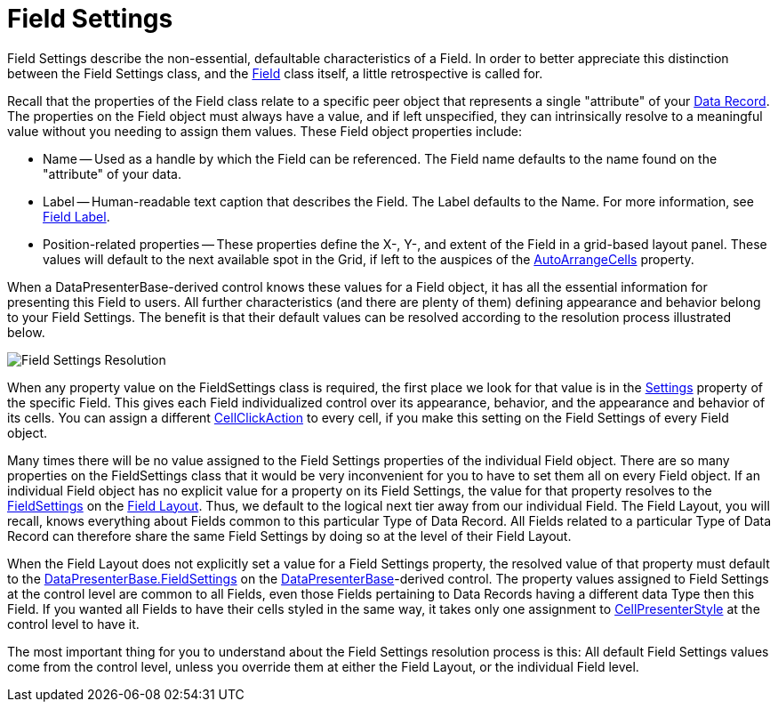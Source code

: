 ﻿////

|metadata|
{
    "name": "xamdata-terms-fields-field-settings",
    "controlName": ["xamDataPresenter"],
    "tags": ["Data Binding","Getting Started","Tips and Tricks"],
    "guid": "{828AB29E-4709-4569-AC44-EC088F4DFD53}",  
    "buildFlags": [],
    "createdOn": "2012-01-30T19:39:52.5468625Z"
}
|metadata|
////

= Field Settings

Field Settings describe the non-essential, defaultable characteristics of a Field. In order to better appreciate this distinction between the Field Settings class, and the link:{ApiPlatform}datapresenter.v{ProductVersion}~infragistics.windows.datapresenter.field.html[Field] class itself, a little retrospective is called for.

Recall that the properties of the Field class relate to a specific peer object that represents a single "attribute" of your link:xamdata-terms-records-data-record.html[Data Record]. The properties on the Field object must always have a value, and if left unspecified, they can intrinsically resolve to a meaningful value without you needing to assign them values. These Field object properties include:

* Name -- Used as a handle by which the Field can be referenced. The Field name defaults to the name found on the "attribute" of your data.
* Label -- Human-readable text caption that describes the Field. The Label defaults to the Name. For more information, see link:xamdata-terms-fields-field-label.html[Field Label].
* Position-related properties -- These properties define the X-, Y-, and extent of the Field in a grid-based layout panel. These values will default to the next available spot in the Grid, if left to the auspices of the link:{ApiPlatform}datapresenter.v{ProductVersion}~infragistics.windows.datapresenter.fieldlayoutsettings~autoarrangecells.html[AutoArrangeCells] property.

When a DataPresenterBase-derived control knows these values for a Field object, it has all the essential information for presenting this Field to users. All further characteristics (and there are plenty of them) defining appearance and behavior belong to your Field Settings. The benefit is that their default values can be resolved according to the resolution process illustrated below.

image::images/Terms_Fields_Field_Settings_01.PNG[Field Settings Resolution]

When any property value on the FieldSettings class is required, the first place we look for that value is in the link:{ApiPlatform}datapresenter.v{ProductVersion}~infragistics.windows.datapresenter.field~settings.html[Settings] property of the specific Field. This gives each Field individualized control over its appearance, behavior, and the appearance and behavior of its cells. You can assign a different link:{ApiPlatform}datapresenter.v{ProductVersion}~infragistics.windows.datapresenter.fieldsettings~cellclickaction.html[CellClickAction] to every cell, if you make this setting on the Field Settings of every Field object.

Many times there will be no value assigned to the Field Settings properties of the individual Field object. There are so many properties on the FieldSettings class that it would be very inconvenient for you to have to set them all on every Field object. If an individual Field object has no explicit value for a property on its Field Settings, the value for that property resolves to the link:{ApiPlatform}datapresenter.v{ProductVersion}~infragistics.windows.datapresenter.fieldlayout~fieldsettings.html[FieldSettings] on the link:xamdata-terms-fields-field-layout.html[Field Layout]. Thus, we default to the logical next tier away from our individual Field. The Field Layout, you will recall, knows everything about Fields common to this particular Type of Data Record. All Fields related to a particular Type of Data Record can therefore share the same Field Settings by doing so at the level of their Field Layout.

When the Field Layout does not explicitly set a value for a Field Settings property, the resolved value of that property must default to the link:{ApiPlatform}datapresenter.v{ProductVersion}~infragistics.windows.datapresenter.datapresenterbase~fieldsettings.html[DataPresenterBase.FieldSettings] on the link:{ApiPlatform}datapresenter.v{ProductVersion}~infragistics.windows.datapresenter.datapresenterbase.html[DataPresenterBase]-derived control. The property values assigned to Field Settings at the control level are common to all Fields, even those Fields pertaining to Data Records having a different data Type then this Field. If you wanted all Fields to have their cells styled in the same way, it takes only one assignment to link:{ApiPlatform}datapresenter.v{ProductVersion}~infragistics.windows.datapresenter.fieldsettings~cellpresenterstyle.html[CellPresenterStyle] at the control level to have it.

The most important thing for you to understand about the Field Settings resolution process is this: All default Field Settings values come from the control level, unless you override them at either the Field Layout, or the individual Field level.